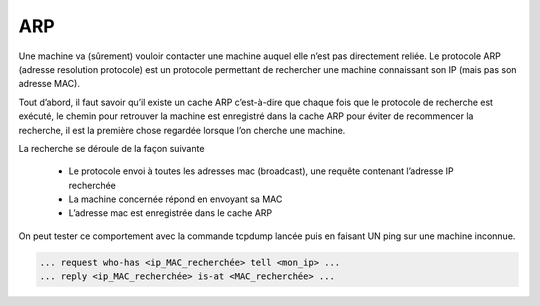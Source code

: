 ================================
ARP
================================

Une machine va (sûrement) vouloir contacter une machine auquel elle n’est pas directement reliée.
Le protocole ARP (adresse resolution protocole) est un protocole permettant de rechercher une
machine connaissant son IP (mais pas son adresse MAC).

Tout d’abord, il faut savoir qu’il existe un cache ARP c’est-à-dire que chaque fois que le
protocole de recherche est exécuté, le chemin pour retrouver la machine est enregistré dans la cache
ARP pour éviter de recommencer la recherche, il est la première chose regardée lorsque l’on
cherche une machine.

La recherche se déroule de la façon suivante

	*	Le protocole envoi à toutes les adresses mac (broadcast), une requête contenant l’adresse IP recherchée
	*	La machine concernée répond en envoyant sa MAC
	*	L’adresse mac est enregistrée dans le cache ARP

On peut tester ce comportement avec la commande tcpdump lancée
puis en faisant UN ping sur une machine inconnue.

.. image:: /assets/system/net/cours/arp.png

.. code:: none

	... request who-has <ip_MAC_recherchée> tell <mon_ip> ...
	... reply <ip_MAC_recherchée> is-at <MAC_recherchée> ...
